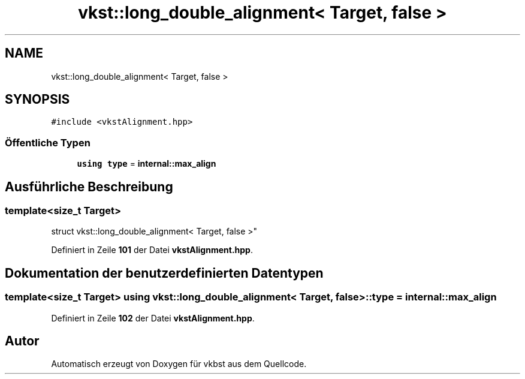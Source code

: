 .TH "vkst::long_double_alignment< Target, false >" 3 "vkbst" \" -*- nroff -*-
.ad l
.nh
.SH NAME
vkst::long_double_alignment< Target, false >
.SH SYNOPSIS
.br
.PP
.PP
\fC#include <vkstAlignment\&.hpp>\fP
.SS "Öffentliche Typen"

.in +1c
.ti -1c
.RI "\fBusing\fP \fBtype\fP = \fBinternal::max_align\fP"
.br
.in -1c
.SH "Ausführliche Beschreibung"
.PP 

.SS "template<\fBsize_t\fP Target>
.br
struct vkst::long_double_alignment< Target, false >"
.PP
Definiert in Zeile \fB101\fP der Datei \fBvkstAlignment\&.hpp\fP\&.
.SH "Dokumentation der benutzerdefinierten Datentypen"
.PP 
.SS "template<\fBsize_t\fP Target> \fBusing\fP \fBvkst::long_double_alignment\fP< \fBTarget\fP, \fBfalse\fP >::type =  \fBinternal::max_align\fP"

.PP
Definiert in Zeile \fB102\fP der Datei \fBvkstAlignment\&.hpp\fP\&.

.SH "Autor"
.PP 
Automatisch erzeugt von Doxygen für vkbst aus dem Quellcode\&.
